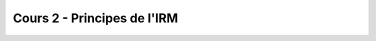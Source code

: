 Cours 2 - Principes de l'IRM
============================

.. image:: https://mybinder.org/badge_logo.svg
 :target: https://mybinder.org/v2/gh/sangfrois/cours2_principes_irm/app_sangfrois?filepath=applications_cours2_principes_IRM.ipynb
